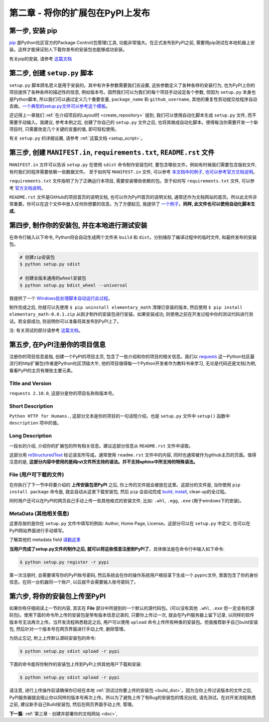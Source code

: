 .. _pypi:

第二章 - 将你的扩展包在PyPI上发布
=================================

.. image:: _static/pypi-logo.jpg
   :height: 200px
   :width: 200px


第一步, 安装 pip
-------------------------------------------------------------------------------

.. image:: _static/pip-logo.png

`pip <https://pip.pypa.io/en/stable/>`_ 是Python社区官方的Package Control(包管理)工具, 功能非常强大。在正式发布到PyPI之前, 需要用pip测试在本地机器上安装。这样才能保证别人下载你发布的安装包也能够成功安装。

有关pip的安装, 请参考 `这篇文档 <https://github.com/MacHu-GWU/learn_pip-project>`_


第二步, 创建 ``setup.py`` 脚本
-------------------------------------------------------------------------------
``setup.py`` 脚本顾名思义是用于安装的。其中有许多参数需要我们去设置, 这些参数定义了各种各样的安装行为, 也为PyPI上你的项目提供了各种各样的描述性的信息, 例如版本号。固然我们可以为我们的每个项目手动设定各个参数, 但因为 ``setup.py`` 本身也是Python脚本, 所以我们可以通过定义几个重要变量, ``package_name`` 和 ``github_username``, 其他的重复性劳动就交给程序自动去做。`一个典型的setup.py文件可以参考这个模板 <https://github.com/MacHu-GWU/elementary_math-project/blob/master/setup.py>`_。

还记得上一章我们 :ref:`在介绍项目的Layout时 <create_repository>` 提到, 我们可以使用自动化脚本生成 ``setup.py`` 文件, 而不需要手动输入。我建议, 参考本例之后, 创建了你自己的 ``setup.py`` 文件之后, 也将其做成自动化脚本。使得每当你需要开发一个新项目时, 只需要改变几个关键的变量的值, 即可轻松使用。


有关 ``setup.py`` 的详细设置, 请参考 :ref:`这篇文档 <setup_script>`。


第三步, 创建 ``MANIFEST.in``, ``requirements.txt``, ``README.rst`` 文件
-------------------------------------------------------------------------------
``MANIFEST.in`` 文件可以告诉 ``setup.py`` 在使用 ``sdist`` 命令制作安装包时, 要包含哪些文件。例如有时候我们需要包含版权文件, 有时我们的程序需要依赖一些数据文件。
至于如何写 ``MANIFEST.in`` 文件, 可以参考 `本文档中的例子 <https://github.com/MacHu-GWU/elementary_math-project/blob/master/MANIFEST.in>`_, `也可以参考官方文档说明 <https://docs.python.org/2/distutils/sourcedist.html#manifest-template>`_。

``requirements.txt`` 文件指明了为了正确运行本项目, 需要安装哪些依赖的包。至于如何写 ``requirements.txt`` 文件, 可以参考 `官方文档说明 <https://pip.pypa.io/en/stable/user_guide/#requirements-files>`_。

``README.rst`` 文件是GitHub的项目首页的说明文档, 也可以作为PyPI首页的说明文档, 通常还作为文档网站的首页。所以此文件非常重要。你可以在这个文件中放入任何你想要的信息。为了方便起见, 我提供了 `一个例子 <https://github.com/MacHu-GWU/elementary_math-project/blob/master/README.rst>`_。**同样, 此文件也可以使用自动化脚本生成**。


.. _build_dist:

第四步, 制作你的安装包, 并在本地进行测试安装
-------------------------------------------------------------------------------
在命令行输入以下命令, Python将会自动生成两个文件夹 ``build`` 和 ``dist``。分别储存了编译过程中的临时文件, 和最终发布的安装包。

.. code-block:: console

	# 创建zip安装包
	$ python setup.py sdist

	# 创建全版本通用的wheel安装包
	$ python setup.py bdist_wheel --universal

我提供了一个 `Windows批处理脚本自动运行此过程 <https://github.com/MacHu-GWU/elementary_math-project/blob/master/build_dist.bat>`_。

制作完成之后, 你就可以先使用 ``$ pip uninstall elementary_math`` 清理已安装的版本, 然后使用 ``$ pip install elementary_math-0.0.1.zip`` 从刚才制作的安装包进行安装。如果安装成功, 则使用之前在开发过程中你的测试代码进行测试。若全部成功, 则说明你可以准备将其发布到PyPI上了。

注: 有关测试的部分请参考 `这篇文档 <https://github.com/MacHu-GWU/learn_pytest-project>`_。


.. _pypi_register:

第五步, 在PyPI注册你的项目信息
-------------------------------------------------------------------------------
注册你的项目信息是指, 创建一个PyPI的项目主页, 包含了一些介绍和你的项目的相关信息。我们以 `requests <https://pypi.python.org/pypi/requests>`_ 这一Python社区最流行的http扩展包(作者是Python社区顶级大牛, 他的项目值得每一个Python开发者作为教科书来学习, 无论是代码还是文档)为例, 看看PyPI的主页有哪些主要元素。


Title and Version
~~~~~~~~~~~~~~~~~~~~~~~~~~~~~~~~~~~~~~~~~~~~~~~~~~~~~~~~~~~~~~~~~~~~~~~~~~~~~~~
``requests 2.10.0``, 这部分是你的项目名称和版本号。


Short Description
~~~~~~~~~~~~~~~~~~~~~~~~~~~~~~~~~~~~~~~~~~~~~~~~~~~~~~~~~~~~~~~~~~~~~~~~~~~~~~~
``Python HTTP for Humans.``, 这部分文本是你的项目的一句话短介绍。也是 ``setup.py`` 文件中 ``setup()`` 函数中 ``description`` 项中的值。


Long Description
~~~~~~~~~~~~~~~~~~~~~~~~~~~~~~~~~~~~~~~~~~~~~~~~~~~~~~~~~~~~~~~~~~~~~~~~~~~~~~~
一段长的介绍, 介绍你的扩展包的所有相关信息。建议这部分信息从 ``README.rst`` 文件中读取。

这部分用 `reStructuredText <http://docutils.sourceforge.net/rst.html>`_ 标记语言所写成。通常使用 ``readme.rst`` 文件中的内容, 同时也通常被作为github主页的页面。值得注意的是, **这部分内容中使用的是纯rst文件所支持的语法。并不支持sphinx中所支持的特殊语法。**


File (用户可下载的文件)
~~~~~~~~~~~~~~~~~~~~~~~~~~~~~~~~~~~~~~~~~~~~~~~~~~~~~~~~~~~~~~~~~~~~~~~~~~~~~~~
在你执行了下一节中将要介绍的 **上传安装包至PyPI** 之后, 你上传的文件就会被放在这里。这部分的文件是, 当你使用 ``pip install package`` 命令是, 就会自动从这里下载安装包, 然后 ``pip`` 会自动完成 `build, install <https://docs.python.org/2/install/#splitting-the-job-up>`_, clean up的全过程。

同时用户还可以在PyPI的网页自己手动上传一些其他格式的安装文件, 比如: ``.whl``, ``.egg``, ``.exe`` (用于windows下的安装)。


MetaData (其他相关信息)
~~~~~~~~~~~~~~~~~~~~~~~~~~~~~~~~~~~~~~~~~~~~~~~~~~~~~~~~~~~~~~~~~~~~~~~~~~~~~~~
这里存放的是你在 ``setup.py`` 文件中填写的例如: Author, Home Page, License。这部分可以在 ``setup.py`` 中定义, 也可以在PyPI网站界面进行手动填写。

了解其他的 metadata field `请戳这里 <https://docs.python.org/2/distutils/setupscript.html#additional-meta-data>`_


**当用户完成了setup.py文件的制作之后, 就可以将这些信息注册到PyPI了**。具体做法是在命令行中输入如下命令:

.. code-block:: console
	
	$ python setup.py register -r pypi

第一次注册时, 会需要填写你的PyPI账号密码, 然后系统会在你的操作系统用户根目录下生成一个.pypirc文件, 里面包含了你的身份信息。在同一台机器同一个账户, 以后就不会需要输入账号密码了。


.. _pypi_upload:

第六步, 将你的安装包上传至PyPI
-------------------------------------------------------------------------------

如果你有仔细阅读上一节的内容, 其实在 **File** 部分中所提到的一个默认的源代码包。(可以没有其他 ``.whl``, ``.exe`` 但一定会有的源码包)。使用下面的命令所上传的安装包是带有版本信息记录的, 只要你上传过一次, 就会在PyPI服务器上留下记录, 以同样的软件版本号无法再次上传。当开发流程熟悉稳定之后, 用户可以使用 ``upload`` 命令上传所有种类的安装包。但我推荐新手自己build安装包, 然后针对一个版本号在网页界面进行手动上传, 删除管理。

为防止忘记, 附上上传默认源码安装包的命令:

.. code-block:: console
	
	$ python setup.py sdist upload -r pypi

下面的命令能将你制作的安装包上传到PyPI上供其他用户下载和安装:

.. code-block:: console

	$ python setup.py sdist upload -r pypi

请注意, 进行上传操作前请确保你已经在本地 :ref:`测试过你要上传的安装包 <build_dist>`。因为当你上传过该版本的文件之后, PyPI服务器就会阻止你以同样的版本号再次上传。所以为了避免上传了有Bug的安装包的情况出现, 请先测试。在对开发流程熟悉之前, 建议新手自己Build安装包, 然后在网页界面手动上传, 管理。 

**下一篇**: :ref:`第三章 - 创建并部署你的文档网站 <doc>`, 